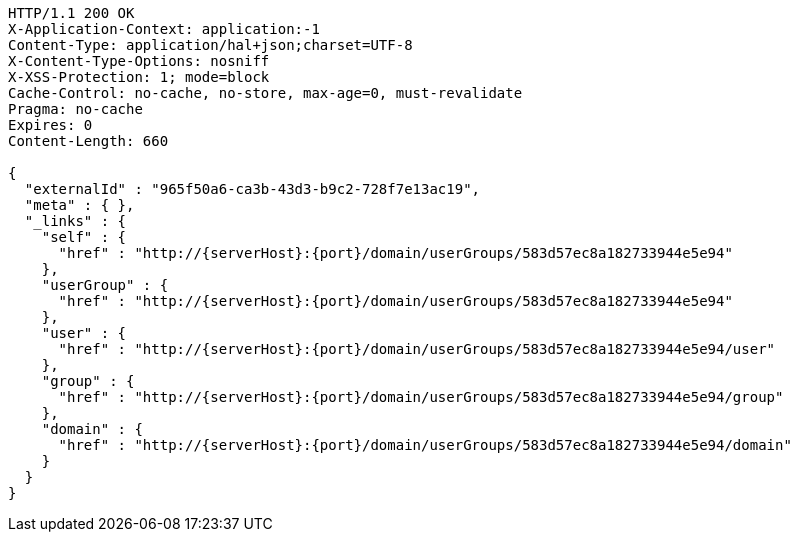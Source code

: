 [source,http,options="nowrap",subs="attributes"]
----
HTTP/1.1 200 OK
X-Application-Context: application:-1
Content-Type: application/hal+json;charset=UTF-8
X-Content-Type-Options: nosniff
X-XSS-Protection: 1; mode=block
Cache-Control: no-cache, no-store, max-age=0, must-revalidate
Pragma: no-cache
Expires: 0
Content-Length: 660

{
  "externalId" : "965f50a6-ca3b-43d3-b9c2-728f7e13ac19",
  "meta" : { },
  "_links" : {
    "self" : {
      "href" : "http://{serverHost}:{port}/domain/userGroups/583d57ec8a182733944e5e94"
    },
    "userGroup" : {
      "href" : "http://{serverHost}:{port}/domain/userGroups/583d57ec8a182733944e5e94"
    },
    "user" : {
      "href" : "http://{serverHost}:{port}/domain/userGroups/583d57ec8a182733944e5e94/user"
    },
    "group" : {
      "href" : "http://{serverHost}:{port}/domain/userGroups/583d57ec8a182733944e5e94/group"
    },
    "domain" : {
      "href" : "http://{serverHost}:{port}/domain/userGroups/583d57ec8a182733944e5e94/domain"
    }
  }
}
----